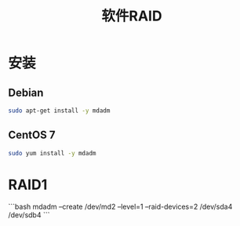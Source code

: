 #+TITLE: 软件RAID
#+WIKI: storage

* 安装
** Debian
#+BEGIN_SRC bash
sudo apt-get install -y mdadm
#+END_SRC

** CentOS 7
#+BEGIN_SRC bash
sudo yum install -y mdadm
#+END_SRC

* RAID1

```bash
mdadm --create /dev/md2 --level=1 --raid-devices=2 /dev/sda4 /dev/sdb4
```
